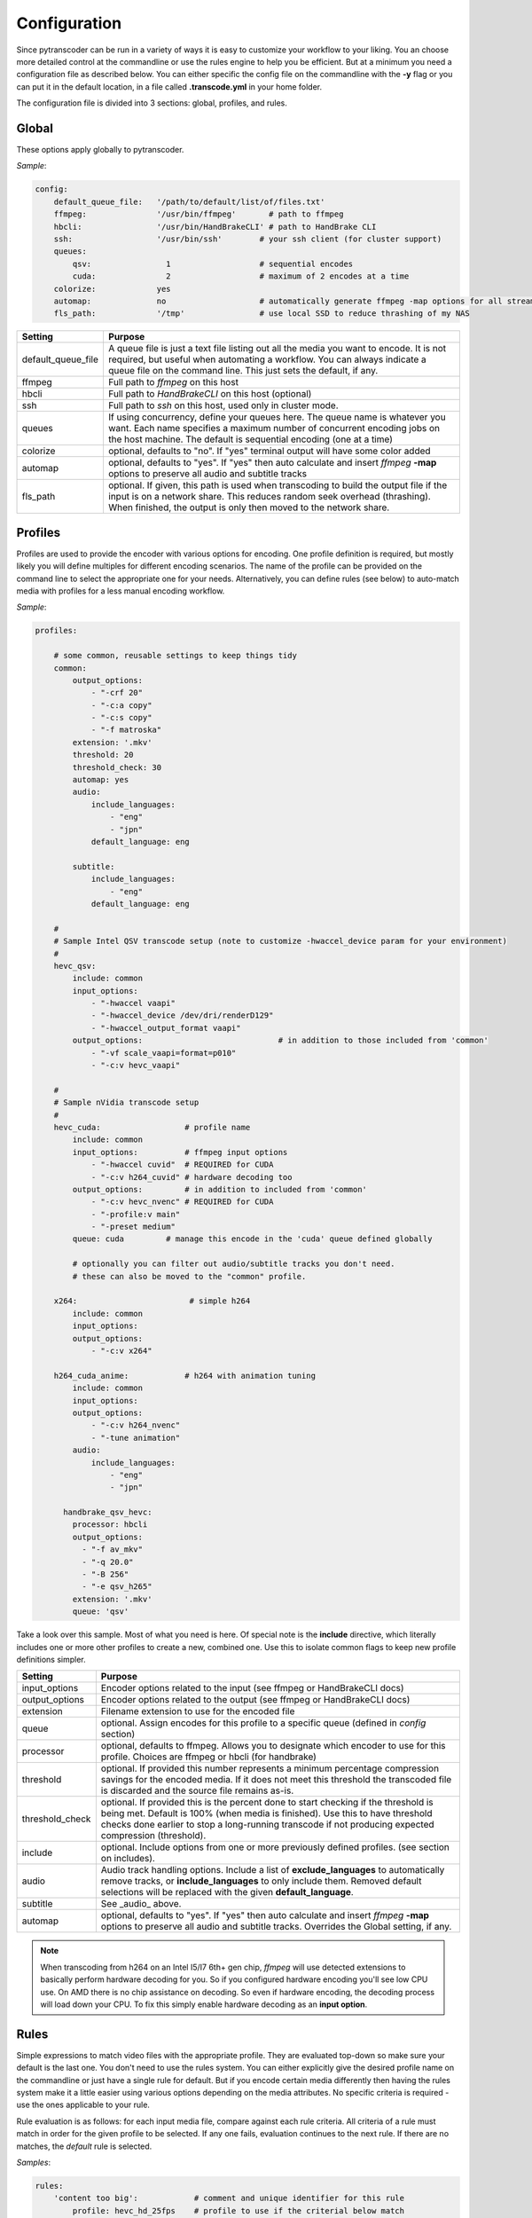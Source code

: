 =============
Configuration
=============

Since pytranscoder can be run in a variety of ways it is easy to customize your workflow to your liking.  You an choose more detailed
control at the commandline or use the rules engine to help you be efficient. But at a minimum you need a configuration file as 
described below. You can either specific the config file on the commandline with the **-y** flag or you can put it in the default
location, in a file called **.transcode.yml** in your home folder.

The configuration file is divided into 3 sections: global, profiles, and rules.

------
Global
------

These options apply globally to pytranscoder.

*Sample*:

.. code-block:: yaml

    config:
        default_queue_file:   '/path/to/default/list/of/files.txt'
        ffmpeg:               '/usr/bin/ffmpeg'       # path to ffmpeg
        hbcli:                '/usr/bin/HandBrakeCLI' # path to HandBrake CLI
        ssh:                  '/usr/bin/ssh'        # your ssh client (for cluster support)
        queues:
            qsv:                1                   # sequential encodes
            cuda:               2                   # maximum of 2 encodes at a time
        colorize:             yes
        automap:              no                    # automatically generate ffmpeg -map options for all streams
        fls_path:             '/tmp'                # use local SSD to reduce thrashing of my NAS

+-----------------------+-------------------------------------------------------------------------------------------------------------------------------------------------------------------------------------------------------------------------------------------+
| Setting               | Purpose                                                                                                                                                                                                                                   |
+=======================+===========================================================================================================================================================================================================================================+
| default_queue_file    | A queue file is just a text file listing out all the media you want to encode. It is not required, but useful when automating a workflow. You can always indicate a queue file on the command line. This just sets the default, if any.   |
+-----------------------+-------------------------------------------------------------------------------------------------------------------------------------------------------------------------------------------------------------------------------------------+
| ffmpeg                | Full path to *ffmpeg* on this host                                                                                                                                                                                                        |
+-----------------------+-------------------------------------------------------------------------------------------------------------------------------------------------------------------------------------------------------------------------------------------+
| hbcli                 | Full path to *HandBrakeCLI* on this host (optional)                                                                                                                                                                                       |
+-----------------------+-------------------------------------------------------------------------------------------------------------------------------------------------------------------------------------------------------------------------------------------+
| ssh                   | Full path to *ssh* on this host, used only in cluster mode.                                                                                                                                                                               |
+-----------------------+-------------------------------------------------------------------------------------------------------------------------------------------------------------------------------------------------------------------------------------------+
| queues                | If using concurrency, define your queues here. The queue name is whatever you want. Each name specifies a maximum number of concurrent encoding jobs on the host machine. The default is sequential encoding (one at a time)              |
+-----------------------+-------------------------------------------------------------------------------------------------------------------------------------------------------------------------------------------------------------------------------------------+
| colorize              | optional, defaults to "no". If "yes" terminal output will have some color added                                                                                                                                                           |
+-----------------------+-------------------------------------------------------------------------------------------------------------------------------------------------------------------------------------------------------------------------------------------+
| automap               | optional, defaults to "yes". If "yes" then auto calculate and insert *ffmpeg* **-map** options to preserve all audio and subtitle tracks                                                                                                  |
+-----------------------+-------------------------------------------------------------------------------------------------------------------------------------------------------------------------------------------------------------------------------------------+
| fls_path              | optional. If given, this path is used when transcoding to build the output file if the input is on a network share. This reduces random seek overhead (thrashing). When finished, the output is only then moved to the network share.     |
+-----------------------+-------------------------------------------------------------------------------------------------------------------------------------------------------------------------------------------------------------------------------------------+


--------
Profiles
--------

Profiles are used to provide the encoder with various options for encoding. One profile definition is required, but mostly likely
you will define multiples for different encoding scenarios.  The name of the profile can be provided on the command line
to select the appropriate one for your needs. Alternatively, you can define rules (see below) to auto-match media with profiles for a less manual encoding workflow.

*Sample*:

.. code-block:: yaml

    profiles:

        # some common, reusable settings to keep things tidy
        common:
            output_options:
                - "-crf 20"
                - "-c:a copy"
                - "-c:s copy"
                - "-f matroska"
            extension: '.mkv'
            threshold: 20
            threshold_check: 30
            automap: yes
            audio:
                include_languages:
                    - "eng"
                    - "jpn"
                default_language: eng

            subtitle:
                include_languages:
                    - "eng"
                default_language: eng

        #
        # Sample Intel QSV transcode setup (note to customize -hwaccel_device param for your environment)
        #
        hevc_qsv:
            include: common
            input_options:
                - "-hwaccel vaapi"
                - "-hwaccel_device /dev/dri/renderD129"
                - "-hwaccel_output_format vaapi"
            output_options: 				# in addition to those included from 'common'
                - "-vf scale_vaapi=format=p010"
                - "-c:v hevc_vaapi"

        #
        # Sample nVidia transcode setup
        #
        hevc_cuda:                  # profile name
            include: common
            input_options:          # ffmpeg input options
                - "-hwaccel cuvid"  # REQUIRED for CUDA
                - "-c:v h264_cuvid" # hardware decoding too
            output_options:         # in addition to included from 'common'
                - "-c:v hevc_nvenc" # REQUIRED for CUDA
                - "-profile:v main"
                - "-preset medium"
            queue: cuda		# manage this encode in the 'cuda' queue defined globally
            
            # optionally you can filter out audio/subtitle tracks you don't need.
            # these can also be moved to the "common" profile.

        x264:                        # simple h264
            include: common
            input_options: 
            output_options:
                - "-c:v x264"
                
        h264_cuda_anime:            # h264 with animation tuning
            include: common
            input_options:
            output_options:
                - "-c:v h264_nvenc"
                - "-tune animation"
            audio:
                include_languages:
                    - "eng"
                    - "jpn"

          handbrake_qsv_hevc:
            processor: hbcli
            output_options:
              - "-f av_mkv"
              - "-q 20.0"
              - "-B 256"
              - "-e qsv_h265"
            extension: '.mkv'
            queue: 'qsv'


Take a look over this sample.  Most of what you need is here.  Of special note is the **include** directive, which literally includes
one or more other profiles to create a new, combined one. Use this to isolate common flags to keep new profile definitions simpler.

+-----------------------+-------------------------------------------------------------------------------------------------------------------------------------------------------------------------------+
| Setting               | Purpose                                                                                                                                                                       |
+=======================+===============================================================================================================================================================================+
| input_options         | Encoder options related to the input (see ffmpeg or HandBrakeCLI docs)                                                                                                        |
+-----------------------+-------------------------------------------------------------------------------------------------------------------------------------------------------------------------------+
| output_options        | Encoder options related to the output (see ffmpeg or HandBrakeCLI docs)                                                                                                       |
+-----------------------+-------------------------------------------------------------------------------------------------------------------------------------------------------------------------------+
| extension             | Filename extension to use for the encoded file                                                                                                                                |
+-----------------------+-------------------------------------------------------------------------------------------------------------------------------------------------------------------------------+
| queue                 | optional. Assign encodes for this profile to a specific queue (defined in *config* section)                                                                                   |
+-----------------------+-------------------------------------------------------------------------------------------------------------------------------------------------------------------------------+
| processor             | optional, defaults to ffmpeg. Allows you to designate which encoder to use for this profile. Choices are ffmpeg or hbcli (for handbrake)                                      |
+-----------------------+-------------------------------------------------------------------------------------------------------------------------------------------------------------------------------+
| threshold             | optional. If provided this number represents a minimum percentage compression savings for the encoded media.                                                                  | 
|                       | If it does not meet this threshold the transcoded file is discarded and the source file remains as-is.                                                                        |
+-----------------------+-------------------------------------------------------------------------------------------------------------------------------------------------------------------------------+
| threshold_check       | optional. If provided this is the percent done to start checking if the threshold is being met.                                                                               |
|                       | Default is 100% (when media is finished). Use this to have threshold checks done earlier to stop a long-running transcode if not producing expected compression (threshold).  |
+-----------------------+-------------------------------------------------------------------------------------------------------------------------------------------------------------------------------+
| include               | optional. Include options from one or more previously defined profiles. (see section on includes).                                                                            |
+-----------------------+-------------------------------------------------------------------------------------------------------------------------------------------------------------------------------+
| audio                 | Audio track handling options. Include a list of **exclude_languages** to automatically remove tracks, or **include_languages** to only include them.                          |
|                       | Removed default selections will be replaced with the given **default_language**.                                                                                              |
+-----------------------+-------------------------------------------------------------------------------------------------------------------------------------------------------------------------------+
| subtitle              | See _audio_ above.                                                                                                                                                            |
+-----------------------+-------------------------------------------------------------------------------------------------------------------------------------------------------------------------------+
| automap               | optional, defaults to "yes". If "yes" then auto calculate and insert *ffmpeg* **-map** options to preserve all audio and subtitle tracks.                                     |
|                       | Overrides the Global setting, if any.                                                                                                                                         |
+-----------------------+-------------------------------------------------------------------------------------------------------------------------------------------------------------------------------+

.. note::
    When transcoding from h264 on an Intel I5/I7 6th+ gen chip, *ffmpeg* will use detected extensions to basically perform hardware decoding for you. So if you configured hardware encoding you'll see low CPU use. On AMD there is no chip assistance on decoding.  So even if hardware encoding, the decoding process will load down your CPU. To fix this simply enable hardware decoding as an **input option**.

-----
Rules
-----

Simple expressions to match video files with the appropriate profile. They are evaluated top-down so
make sure your default is the last one. You don't need to use the rules system. You can either
explicitly give the desired profile name on the commandline or just have a single rule for default.
But if you encode certain media differently then having the rules system make it a little easier
using various options depending on the media attributes.  No specific criteria is required - use the ones
applicable to your rule.

Rule evaluation is as follows: for each input media file, compare against each rule criteria. All criteria of a rule must match
in order for the given profile to be selected.  If any one fails, evaluation continues to the next
rule. If there are no matches, the *default* rule is selected.

*Samples*:

.. code-block:: yaml

    rules:
        'content too big':            # comment and unique identifier for this rule
            profile: hevc_hd_25fps    # profile to use if the criterial below match
            criteria:
                runtime:      '<180'    # less than 3 hours long
                filesize_mb:  '>5000'   # ..and media file larger than 5 gigabytes
                fps: '>25'              # ..and framerate > 25

        'already best codec':
            profile: 'SKIP'     # special keyword SKIP, means anything that matches this rule won't get transcoded
            criteria:
                'vcodec': 'hevc'	# if media video is encoded with hevc already

        'skip files that are not appropriate for hevc':
            profile: 'SKIP'
            criteria:
                filesize_mb: '<600'     # video file is less than 600mb
                runtime: '<40'          # ..and total runtime < 40 minutes

        'anime to h264':
            profile: h264_cuda_anime
            criteria:
                filesize_mb: '>2500'    # larger than 2.5g
                vcodec: '!hevc'         # not encoded with hevc 
                path: '/media/anime/.*' # in a anime folder (regex)
        
        'half-hour videos':
            profile: 'x264'             # use profile called "x264"
            criteria:
                filesize_mb: '>500'     # 400mb file size or greater
                runtime: '<31'        	# 30 minutes or less runtime
                vcodec: '!hevc'	       	# NOT hevc encoded video

        'small enough already':         # skip if <2.5g size, between 720p and 1080p, and between 30 and 64 minutes long.
            profile: SKIP               # transcoding these will probably cause a noticeable quality loss so skip.
            criteria:
                filesize_mb: '<2500'    # less than 2.5 gigabytes
                res_height: '720-1081'  # 1080p, allowing for random oddball resolutions still in the HD range
                runtime:  '35-65'       # between 35 and 65 minutes long

        'default':                      # this will be the DEFAULT (no criteria implies a match)
            profile: hevc_cuda
            criteria:
                vcodec: '!hevc'


+---------------+-------------------------------------------------------------------------------------------------------------------------------------------------------------------------------+
| Setting       | Purpose                                                                                                                                                                       |
+===============+===============================================================================================================================================================================+
| profile       | The defined profile name (from above) to select if this rule criteria matches. If the profile name is *SKIP* then matched media will not be transcoded                        |
+---------------+-------------------------------------------------------------------------------------------------------------------------------------------------------------------------------+
| runtime       | Total run time of media, in minutes. Determined by ffmpeg. Optionally can use < or > or a range                                                                               |
+---------------+-------------------------------------------------------------------------------------------------------------------------------------------------------------------------------+
| source_size   | Size, in megabytes, of the media file. Optionally an use < or > or a range                                                                                                    |
+---------------+-------------------------------------------------------------------------------------------------------------------------------------------------------------------------------+
| fps           | Frames per second. Determined by ffmpeg. Optionally can use < or > or a range                                                                                                 |
+---------------+-------------------------------------------------------------------------------------------------------------------------------------------------------------------------------+
| vcodec        | Video codec used on the source media. Determined by ffmpeg. Can use ! to indicate *not* condition (negative match)                                                            |
+---------------+-------------------------------------------------------------------------------------------------------------------------------------------------------------------------------+
| res_height    | Video vertical resolution. Determined by ffmpeg. Optionally can use < or > or a range                                                                                         |
+---------------+-------------------------------------------------------------------------------------------------------------------------------------------------------------------------------+
| res_width     | Video horizontal resolution. Determined by ffmpeg. Optionally can use < or > or a range                                                                                       |
+---------------+-------------------------------------------------------------------------------------------------------------------------------------------------------------------------------+

.. note::
    For those settings that allow operators, put the operator first (< or >) followed by the number. For those that allow a range
    provide the lower and upper range with a hyphen (-) between.  No spaces are allowed in criteria.

